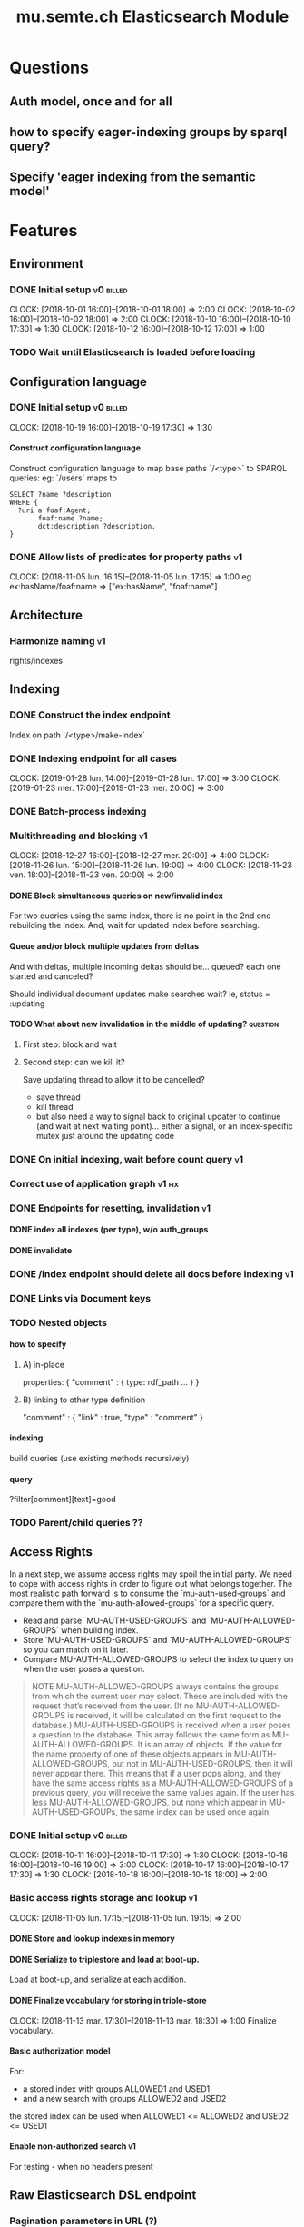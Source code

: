 
#+TITLE: mu.semte.ch Elasticsearch Module
#+OPTIONS: toc:nil num:nil H:4 ^:nil pri:t
#+HTML_HEAD: <link rel="stylesheet" type="text/css" href="../org.css"/>
#+INFOJS_OPT: view:content toc:nil 

* Questions
** Auth model, once and for all
** how to specify eager-indexing groups by sparql query?
** Specify 'eager indexing from the semantic model'
* Features
** Environment
*** DONE Initial setup                                          :v0:billed:
    CLOCK: [2018-10-01 16:00]--[2018-10-01 18:00] =>  2:00
    CLOCK: [2018-10-02 16:00]--[2018-10-02 18:00] =>  2:00
    CLOCK: [2018-10-10 16:00]--[2018-10-10 17:30] =>  1:30
    CLOCK: [2018-10-12 16:00]--[2018-10-12 17:00] =>  1:00
*** TODO Wait until Elasticsearch is loaded before loading
** Configuration language
*** DONE Initial setup                                          :v0:billed:
    CLOCK: [2018-10-19 16:00]--[2018-10-19 17:30] =>  1:30
**** Construct configuration language
     Construct configuration language to map base paths `/<type>` to SPARQL queries: eg: `/users` maps to 

     #+BEGIN_SRC sparql
SELECT ?name ?description
WHERE {
  ?uri a foaf:Agent;
       foaf:name ?name;
       dct:description ?description.
}
     #+END_SRC
*** DONE Allow lists of predicates for property paths                    :v1:
    CLOCK: [2018-11-05 lun. 16:15]--[2018-11-05 lun. 17:15] =>  1:00
    eg ex:hasName/foaf:name => ["ex:hasName", "foaf:name"]
** Architecture
*** Harmonize naming                                                     :v1:
     rights/indexes

** Indexing
*** DONE Construct the index endpoint
     Index on path `/<type>/make-index`
   
*** DONE Indexing endpoint for all cases
    CLOCK: [2019-01-28 lun. 14:00]--[2019-01-28 lun. 17:00] =>  3:00
    CLOCK: [2019-01-23 mer. 17:00]--[2019-01-23 mer. 20:00] =>  3:00
*** DONE Batch-process indexing
*** Multithreading and blocking                                          :v1:
    CLOCK: [2018-12-27 16:00]--[2018-12-27 mer. 20:00] =>  4:00
    CLOCK: [2018-11-26 lun. 15:00]--[2018-11-26 lun. 19:00] =>  4:00
    CLOCK: [2018-11-23 ven. 18:00]--[2018-11-23 ven. 20:00] =>  2:00
**** DONE Block simultaneous queries on new/invalid index
    For two queries using the same index, there is no point in the 2nd
    one rebuilding the index.
    And, wait for updated index before searching.
**** Queue and/or block multiple updates from deltas
    And with deltas, multiple incoming deltas should be... queued?
    each one started and canceled?

    Should individual document updates make searches wait?
    ie, status = :updating
**** TODO What about new invalidation in the middle of updating?   :question:
***** First step: block and wait
***** Second step: can we kill it?
      Save updating thread to allow it to be cancelled? 

     - save thread
     - kill thread
     - but also need a way to signal back to original updater to
       continue (and wait at next waiting point)... either a signal,
       or an index-specific mutex just around the updating code
*** DONE On initial indexing, wait before count query                    :v1:
*** Correct use of application graph                                 :v1:fix:
*** DONE Endpoints for resetting, invalidation                           :v1:
**** DONE index all indexes (per type), w/o auth_groups
**** DONE invalidate
*** DONE /index endpoint should delete all docs before indexing          :v1:
*** DONE Links via Document keys
*** TODO Nested objects
**** how to specify
***** A) in-place
      properties: {
        "comment" : {
            type:
            rdf_path
            ...
        }
      }
***** B) linking to other type definition      
      "comment" : { "link" : true, "type" : "comment" }
**** indexing
     build queries (use existing methods recursively)
**** query
     ?filter[comment][text]=good
    
*** TODO Parent/child queries ??
** Access Rights
   In a next step, we assume access rights may spoil the initial
   party.  We need to cope with access rights in order to figure out
   what belongs together.  The most realistic path forward is to
   consume the `mu-auth-used-groups` and compare them with the
   `mu-auth-allowed-groups` for a specific query.

   - Read and parse `MU-AUTH-USED-GROUPS` and `MU-AUTH-ALLOWED-GROUPS`
     when building index.
   - Store `MU-AUTH-USED-GROUPS` and `MU-AUTH-ALLOWED-GROUPS` so you
     can match on it later.
   - Compare MU-AUTH-ALLOWED-GROUPS to select the index to query on
     when the user poses a question.

   #+BEGIN_QUOTE
   NOTE MU-AUTH-ALLOWED-GROUPS always contains the groups from which
   the current user may select.  These are included with the request
   that’s received from the user.  (If no MU-AUTH-ALLOWED-GROUPS is
   received, it will be calculated on the first request to the
   database.) MU-AUTH-USED-GROUPS is received when a user poses a
   question to the database.  This array follows the same form as
   MU-AUTH-ALLOWED-GROUPS.  It is an array of objects.  If the value
   for the name property of one of these objects appears in
   MU-AUTH-ALLOWED-GROUPS, but not in MU-AUTH-USED-GROUPS, then it
   will never appear there.  This means that if a user pops along, and
   they have the same access rights as a MU-AUTH-ALLOWED-GROUPS of a
   previous query, you will receive the same values again.  If the
   user has less MU-AUTH-ALLOWED-GROUPS, but none which appear in
   MU-AUTH-USED-GROUPs, the same index can be used once again.
   #+END_QUOTE

*** DONE Initial setup                                          :v0:billed:
    CLOCK: [2018-10-11 16:00]--[2018-10-11 17:30] =>  1:30
    CLOCK: [2018-10-16 16:00]--[2018-10-16 19:00] =>  3:00
    CLOCK: [2018-10-17 16:00]--[2018-10-17 17:30] =>  1:30
    CLOCK: [2018-10-18 16:00]--[2018-10-18 18:00] =>  2:00
*** Basic access rights storage and lookup                               :v1:
    CLOCK: [2018-11-05 lun. 17:15]--[2018-11-05 lun. 19:15] =>  2:00
**** DONE Store and lookup indexes in memory
**** DONE Serialize to triplestore and load at boot-up.
     Load at boot-up, and serialize at each addition.
**** DONE Finalize vocabulary for storing in triple-store
     CLOCK: [2018-11-13 mar. 17:30]--[2018-11-13 mar. 18:30] =>  1:00
     Finalize vocabulary. 
**** Basic authorization model
    For:

    - a stored index with groups ALLOWED1 and USED1
    - and a new search with groups ALLOWED2 and USED2

    the stored index can be used when ALLOWED1 <= ALLOWED2 and USED2 <= USED1
**** Enable non-authorized search                                        :v1:
    For testing - when no headers present
** Raw Elasticsearch DSL endpoint
*** Pagination parameters in URL (?)
*** Valid JSON-API for the raw Elasticsearch DSL endpoint
    Get 'from' and 'size' from the query or defaults, and calculate pagination.
** JSONAPI-compliant Request Format
   CLOCK: [2018-12-20 jeu. 17:00]--[2018-12-20 jeu. 18:30] =>  1:30
   CLOCK: [2018-12-19 mer. 16:30]--[2018-12-19 mer. 19:30] =>  3:00
   CLOCK: [2018-12-18 mar. 17:00]--[2018-12-18 mar. 20:00] =>  3:00
*** DONE Correct 'links'                                                 
    Pagination is done, but need to provide full 'next', 'self', 'first', and 'last' links
*** DONE Compare with mu-cl-resources filter syntax                      
*** DONE Search all fields
    Equivalent to ES's 'match_all'
*** DONE All simple search methods                                       
*** DONE Multi Match
GET /_search
{
  "query": {
    "multi_match" : {
      "query":    "this is a test", 
      "fields": [ "subject", "message" ] 
    }
  }
  }
*** DONE Sorting
*** DONE Common Terms
    {
    "query": {
        "common": {
            "body": {
                "query": "this is bonsai cool",
                "cutoff_frequency": 0.001
            }
        }
    }
}

*** DONE Prefix, wildcard, regexp
*** DONE Query String
GET /_search
{
    "query": {
        "query_string" : {
            "default_field" : "content",
            "query" : "this AND that OR thus"
        }
    }
}

and simple:

GET /_search
{
  "query": {
    "simple_query_string" : {
        "query": "\"fried eggs\" +(eggplant | potato) -frittata",
        "fields": ["title^5", "body"],
        "default_operator": "and"
    }
  }
}
*** DONE Terms
POST _search
{
  "query": {
    "term" : { "user" : "Kimchy" } 
  }
}
*** DONE Term sets                                             
GET /_search
{
    "query": {
        "terms" : { "user" : ["kimchy", "elasticsearch"]}
    }
}
*** DONE Fuzzy search                                                    
*** DONE Ranges                                                          
*** Other parameters                                                
    boost, etc.
*** Distinguish between 'query' and 'filter'
** JSONAPI-compliant response
*** DONE Initial setup                                          :v0:billed:
    CLOCK: [2018-10-22 16:00]--[2018-10-22 18:00] =>  2:00
    CLOCK: [2018-10-23 16:00]--[2018-10-23 18:00] =>  2:00
** Querying multiple types
   It should be possible to query over multiple types at the same
   time.  For instance, we may want to search for users, topics, and
   content, within a single search query.  This needs to be configured
   in order to set the appropriate weights.

*** Configurable endpoints for multiple types                            :v1:
    CLOCK: [2018-11-16 ven. 16:30]--[2018-11-16 ven. 17:00] =>  0:30
    CLOCK: [2018-11-07 mer. 17:30]--[2018-11-07 mer. 19:30] =>  2:00
    CLOCK: [2018-11-06 17:00]-[2018-11-06 19:00] =>  2:00
    Add parameter in config.json, and search multiple indexes.
**** DONE Refactor, clean up
     CLOCK: [2018-11-13 mar. 16:30]--[2018-11-13 mar. 17:30] =>  1:09
     CLOCK: [2018-11-12 lun. 16:00]--[2018-11-12 lun. 19:00] =>  3:00
     The inversion currently performed in make_index should be done at
     config time, and in general, the config format should be
     simplified.
**** DONE JSON-API formatted response                                    
**** DONE Enable default mappings when mapping is absent
**** DONE Type name for JSONAPI compliant response
** Stored indexes
   When the application is stopped, and booted up again, the indexes
   don’t need to rebuilt, they can be stored.  As long as the contents
   of the triplestore haven’t changed when the system was offline,
   it’s safe to assume the index is still in tact.

#+BEGIN_QUOTE
   NOTE The Delta service is currently rather naïve in that it assumes
   everybody is listening by the time it detects changes. There’s a fair
   chance your service boots up too late, and therefore misses some of
   these Deltas.  It is an ongoing story to upgrade the Delta service so
   you can receive recent changes when booting up.
#+END_QUOTE

*** DONE Store indexes on disk                                                
*** TODO Consume deltas on booting up to ensure indexes are correct
*** TODO Endpoint for resetting stored indexes, and documentation             
    CLOCK: [2019-01-30 mer. 17:30]--[2019-01-30 mer. 19:30] =>  2:00
** Eager indexing                                                        :v1:
   CLOCK: [2018-11-27 mar. 16:30]--[2018-11-27 mar. 20:00] =>  3:30
   Indexing on first request has its downsides.  We should be able to
   answer to initial requests quickly, given a set of expected access
   patterns.  When the stack boots up, we will build the indexes for a
   predefined set of MU_AUTH_ALLOWED_GROUPS so users will receive answers
   quickly.
*** DONE Build indexes on boot-up                                        :v1:
    CLOCK: [2018-11-13 18:30]--[2018-11-13 19:00]  =>  0:30
    Build a configuration which indicates the MU_AUTH_ALLOWED_GROUPS
    to be scanned per index (some search indexes may have different
    MU_AUTH_ALLOWED_GROUPS)
*** DONE Discover when the SPARQL endpoint is ‘up’                       :v1:
    so you can wait if your microservice boots up quicker than
    Virtuoso and/or mu-authorization.
*** DONE Build a fresh index once everything has been booted up correctly :v1:
    Note that you may start receiving Deltas at the same time, so you
    may want to hold off for a moment when starting to build the first
    indexes.
*** TODO Allow groups to be specified by SPARQL Query                    :v1:
    how to do this? need example data...
*** Store the status of your microservice in the triplestore             :v1:
    - Waiting to index
    - Indexing
    - Finished indexing

** Automatic index invalidation
   When users pose a question, we can verify the index, and update it
   automatically.  We will consume the Delta supplied by
   mu-authorization to detect possibly destructive changes. Because of
   this, we need to have a thorough understanding of the contents
   which need to be indexed.  As such, we need to define a new
   specification language to easily reason on.  The specifics of this
   approach need some further detailing.

*** DONE Automatically calculate the index when no index exists          :v0:
*** DONE Define configuration language                                   :v0:
    Define a configuration language to indicate which fields (or
    paths) need to be indexed (this replaces the earlier SPARQL query)
*** DONE Configure lookup table                                          :v1:
     CLOCK: [2018-11-16 ven. 17:00]--[2018-11-16 ven. 19:00] =>  2:00
     CLOCK: [2018-11-20 mar. 16:30]--[2018-11-20 ven. 19:30] =>  3:00
*** DONE Incorporate multi-types                                         :v1:
    CLOCK: [2018-11-27 mar. 15:30]--[2018-11-27 mar. 16:30] =>  1:00

*** Use 'graph' from deltas to check for correct graph                   :v1:
*** Invert delta processing loops for per-index blocking                 :v1:
    Or maybe not. Not sure if this is really necessary.
*** DONE Test authorization before invalidating index                    :v1:
*** DONE Split tabulate and invalidate into 2 functions                  :v1:
*** DONE Cover all cases in invalidation endpoint
    CLOCK: [2019-01-22 mar. 18:00]--[2019-01-22 mar. 20:00] =>  2:00
    authorized and not, type specified or not
** Automatic index updating                                              
   Instead of invalidating the index, let’s update it dynamically.

   Many events from the delta service could be translated directly to
   index updates, rather than index invalidations.  We will detect the
   changes to be made, and apply them directly.  It is ok to pose further
   queries to the SPARQL endpoint in order to figure out the impact of
   the change.

#+BEGIN_QUOTE 
   NOTE This section currently ignores the access rights
   with respect to the Delta Service.  Description of the access
   rights should be considered in another tasks which runs parallel to
   this one.  The inclusion of access rights with the delta service
   will have an impact on how this story unfolds.  It is safe to
   assume that the MU_AUTH_USED_GROUPS for a given
   MU_AUTH_ALLOWED_GROUPS will never change.
#+END_QUOTE

*** DONE Create feature flag                                             :v1:
    Create feature flag to choose between updating the index, and
    clearing the index
*** DONE Build a mapping language                                        :v1:
    Build a mapping language from the Delta Input which caused
    invalidation, to logic which identifies the applicable update
*** DONE Apply the updates as input arrives                              :v1:
    CLOCK: [2018-11-21 mer. 16:00]--[2018-11-21 mer. 19:00] =>  3:00
*** DONE Update documents only in authorized indexes             :problem:v1:
    CLOCK: [2018-11-23 ven. 15:30]--[2018-11-23 ven. 17:30] =>  2:00
*** DONE Error handling for non-existent etc. documents                  :v1:
** Monitor configuration
   CLOCK: [2018-12-21 ven. 17:30]--[2018-12-21 ven. 19:30] =>  2:00
   CLOCK: [2018-12-28 16:00]--[2018-12-28 mer. 20:00] =>  4:00
   CLOCK: [2018-12-29 16:00]--[2018-12-29 mer. 20:00] =>  4:00
    CLOCK: [2018-12-30 16:00]--[2018-12-30 mer. 20:00] =>  4:00
   When configuring the search service during development, it is to be
   expected that the configuration will change often.  Many microservices
   monitor their configuration/code in development mode, and refresh
   their state when changes occur.

*** DONE Detect when the config files change
*** DONE bug: existing indexes are still getting rebuilt
*** DONE bug: indexes not getting removed from triplestore (?)
*** DONE Destroy all indexes on changes
*** DONE Rebuild the necessary indexes
*** DONE Ensure indexes may be lazy-loaded during development
*** DONE Index is 'deleted' multiple times on reload
    maye only with persistence?
*** DONE When changing config from persistent to non-persistent
    Error on searching a non-preloaded index
    only when actually have done /search on previous settings
    so getting lodged in somewhere

    one solution: don't use 'set :x' for reloading, but that makes it
    unintuitive sinatra
** Eager indexing from the semantic model

   Some configuration regarding the MU_AUTH_ALLOWED_GROUPS may be
   dependent on data in the system.  The search should update this
   part of its configuration based on SPARQL queries, rather than
   based on configuration files.

#+BEGIN_QUOTE
NOTE It is clear that, at some point, the Delta service
should be able to inform your service about potential changes to the
result of particular SPARQL queries.  This is an ongoing effort, but
is not expected to mature by the time the search is complete.  We will
therefore let the user manage this in configuration.
#+END_QUOTE

*** Configure with SPARQL
     Allow the user to construct the configuration for
     MU_AUTH_ALLOWED_GROUPS with a SPARQL query
*** Configure Delta triggers
    Allow the user to construct the configuration which defines which
    Deltas trigger recalculating the MU_AUTH_ALLOWED_GROUPS
    configuration function
*** Update when groups change
    Update the indexes only when the resulting MU_AUTH_ALLOWED_GROUPS
    have changed

** Cache
   CLOCK: [2019-01-19 19:00]--[2019-01-19 20:00] =>  1:00
*** make caches clearable
*** clear cache endpoints
*** use deltas to clear caches
    how??
    
    probably need to specify predicates in config
* Code and Testing
** Architecture
*** v0 planning                                                          :v0:
**** Task definition                                            :billed:
     CLOCK: [2018-10-24 18:00]--[2018-10-24 20:00] =>  2:00

*** v1 planning                                                          :v1:
    CLOCK: [2018-12-20 jeu. 18:30]--[2018-12-20 jeu. 20:00] =>  3:00
    CLOCK: [2018-10-26 ven. 16:00]--[2018-10-26 ven. 17:00] =>  1:00
    CLOCK: [2019-01-10 jeu. 18:00]--[2019-01-10 jeu. 19:00] =>  1:00

** Code Organization
   CLOCK: [2019-01-19 16:00]--[2019-01-19 19:00] =>  3:00
   CLOCK: [2019-01-29 mer. 17:00]--[2019-01-29 mer. 19:00] =>  2:00
   CLOCK: [2019-01-18 16:00]--[2019-01-18 mar. 19:00] =>  0:00
   CLOCK: [2019-01-11 ven. 16:02]--[2019-01-11 ven. 18:02] =>  2:00
   CLOCK: [2018-12-07 ven. 15:00]--[2018-12-07 ven. 16:30] =>  1:30
   CLOCK: [2018-12-06 jeu. 15:00]--[2018-12-06 jeu. 17:30] =>  2:30
*** Use RequestStore for request-specific globals                        :v1:
    for instance, for:
    - path
    - groups
    - index
*** Should memoization be per-request? or short-lived                    :v1:
    The problem being if types change, etc.

** Error Handling
   CLOCK: [2018-12-17 lun. 16:00]--[2018-12-17 lun. 17:30] =>  1:30

*** DONE Error handling on index creation                                :v1:
*** DONE On error, break out of :invalid/:updating loop                  :v1:
** Testing
   CLOCK: [2019-01-10 jeu. 17:00]--[2019-01-10 jeu. 18:00] =>  1:00
*** Full testing setup with rewriter                         :v1:in_progress:
    CLOCK: [2018-12-07 ven. 16:30]--[2018-12-07 ven. 19:00] =>  2:30
    CLOCK: [2018-12-05 mer. 16:00]--[2018-12-05 mer. 20:00] =>  4:00
    CLOCK: [2018-11-29 jeu. 16:00]--[2018-11-29 jeu. 20:00] =>  4:00
    CLOCK: [2018-11-28 mer. 15:30]--[2018-11-28 mer. 19:30] =>  4:00
**** DONE write plugin
**** DONE set up deltas
**** modify rewriter to format queried annotations
     Mu-Queried-Cache-Annotations as { name: , value: }

*** DONE Write tests for automatic index invalidation                    :v1:
*** DONE Write tests for automatic index updating                        :v1:
* Flemish Government Project
** Setup
*** TODO Model Basic domain
    CLOCK: [2019-03-17 dim. 16:30]--[2019-03-17 dim. 20:30] =>  4:00
    CLOCK: [2019-03-15 18:00]--[2019-03-15 20:00] =>  2:00
*** TODO Setup environment
* Bugs

* Admin
** Project management
   CLOCK: [2019-03-15 ven. 16:30]--[2019-03-15 ven. 18:00] =>  1:30
   CLOCK: [2018-12-12 jeu. 16:30]--[2018-12-12 jeu. 17:00] =>  0:30
** Calls
*** Initial call                                           :v0:billed:
   CLOCK: [2018-09-22 09:00]--[2018-09-22 10:00] =>  1:00
*** Authorization model and project definition             :v0:billed:
   CLOCK: [2018-10-23 22:15]--[2018-10-23 23:15] =>  1:00
*** Flemish Government Project
    CLOCK: [2019-03-08  10:00]--[2019-03-08 10:30] =>  0:30
** Documentation
*** v1 docs                                                         :v1:
    CLOCK: [2019-01-09 mer. 17:00]--[2019-01-09 mer. 19:00] =>  2:00
    CLOCK: [2018-12-12 jeu. 16:00]--[2018-12-12 jeu. 16:30] =>  0:30
    CLOCK: [2018-11-14 mer. 17:30]--[2018-11-14 mer. 19:00] =>  1:30
* Reporting
** Milestones
*** v0
#+BEGIN: clocktable :maxlevel 2 :scope file :tags "v0"
#+CAPTION: Clock summary at [2018-10-24 mer. 19:43]
| Headline                          |      Time |      |
|-----------------------------------+-----------+------|
| *Total time*                      | *1d 0:00* |      |
|-----------------------------------+-----------+------|
| Admin                             |      4:00 |      |
| \emsp Project management          |           | 2:00 |
| \emsp Calls                       |           | 2:00 |
| Features                          |     20:00 |      |
| \emsp Environment                 |           | 6:30 |
| \emsp Configuration language      |           | 1:30 |
| \emsp Access Rights               |           | 8:00 |
| \emsp JSON-API compliant response |           | 4:00 |
#+END:
*** v1
#+BEGIN: clocktable :maxlevel 2 :scope file :tags "v1"
#+CAPTION: Clock summary at [2018-12-05 mer. 19:53]
| Headline                           | Time       |       |
|------------------------------------+------------+-------|
| *Total time*                       | *1d 23:30* |       |
|------------------------------------+------------+-------|
| Features                           | 1d 9:30    |       |
| \emsp Configuration language       |            |  1:00 |
| \emsp Indexing                     |            |  6:00 |
| \emsp Access Rights                |            |  3:00 |
| \emsp Querying multiple types      |            |  8:30 |
| \emsp Eager indexing               |            |  4:00 |
| \emsp Automatic index invalidation |            |  6:00 |
| \emsp Automatic index updating     |            |  5:00 |
| Code, Testing and Bugs             | 11:30      |       |
| \emsp Tests                        |            | 11:30 |
| Admin                              | 2:30       |       |
| \emsp Architecture                 |            |  1:00 |
| \emsp Documentation                |            |  1:30 |
#+END:
*** total
#+BEGIN: clocktable :maxlevel 2 :scope file
#+CAPTION: Clock summary at [2018-11-27 mar. 19:23]
| Headline                           | Time       |       |
|------------------------------------+------------+-------|
| *Total time*                       | *2d 10:00* |       |
|------------------------------------+------------+-------|
| Features                           | 2d 3:30    |       |
| \emsp Environment                  |            |  6:30 |
| \emsp Configuration language       |            |  1:45 |
| \emsp Indexing                     |            |  6:00 |
| \emsp Access Rights                |            | 10:45 |
| \emsp JSONAPI-compliant response   |            |  4:00 |
| \emsp Querying multiple types      |            |  8:30 |
| \emsp Eager indexing               |            |  3:15 |
| \emsp Automatic index invalidation |            |  5:45 |
| \emsp Automatic index updating     |            |  5:00 |
| Admin                              | 6:30       |       |
| \emsp Architecture                 |            |  3:00 |
| \emsp Calls                        |            |  2:00 |
| \emsp Documentation                |            |  1:30 |
#+END:

** Invoices
*** Invoice 1                                                          :sent:
Sent November 1

| Headline                         |      Time |      |
|----------------------------------+-----------+------|
| *Total time*                     | *1d 0:00* |      |
|----------------------------------+-----------+------|
| Features                         |     20:00 |      |
| \emsp Environment                |           | 6:30 |
| \emsp Configuration language     |           | 1:30 |
| \emsp Access Rights              |           | 8:00 |
| \emsp JSONAPI-compliant response |           | 4:00 |
| Admin                            |      4:00 |      |
| \emsp Architecture               |           | 2:00 |
| \emsp Calls                      |           | 2:00 |


*** Invoice 2                                                          
#+CAPTION: Clock summary at [2018-12-03 lun. 14:07]
| Headline                           | Time       |      |
|------------------------------------+------------+------|
| *Total time*                       | *1d 20:00* |      |
|------------------------------------+------------+------|
| Features                           | 1d 9:30    |      |
| \emsp Configuration language       |            | 1:00 |
| \emsp Indexing                     |            | 6:00 |
| \emsp Access Rights                |            | 3:00 |
| \emsp Querying multiple types      |            | 8:30 |
| \emsp Eager indexing               |            | 4:00 |
| \emsp Automatic index invalidation |            | 6:00 |
| \emsp Automatic index updating     |            | 5:00 |
| Code, Testing and Bugs             | 8:00       |      |
| \emsp Tests                        |            | 8:00 |
| Admin                              | 2:30       |      |
| \emsp Architecture                 |            | 1:00 |
| \emsp Documentation                |            | 1:30 |
#+END:
*** Invoice 3                                                          
#+BEGIN: clocktable :maxlevel 2 :scope file :tstart "2018-12-01" :tend "2018-12-31"
#+CAPTION: Clock summary at [2019-01-22 mar. 19:40]
| Headline                               | Time       |       |
|----------------------------------------+------------+-------|
| *Total time*                           | *1d 16:00* |       |
|----------------------------------------+------------+-------|
| Features                               | 1d 1:30    |       |
| \emsp Indexing                         |            |  4:00 |
| \emsp JSONAPI-compliant Request Format |            |  7:30 |
| \emsp Monitor configuration            |            | 14:00 |
| Code and Testing                       | 13:30      |       |
| \emsp Architecture                     |            |  1:30 |
| \emsp Code Organization                |            |  4:00 |
| \emsp Error Handling                   |            |  1:30 |
| \emsp Testing                          |            |  6:30 |
| Admin                                  | 1:00       |       |
| \emsp Project management               |            |  0:30 |
| \emsp Documentation                    |            |  0:30 |
#+END:
*** Invoice 4                                                          
#+BEGIN: clocktable :maxlevel 2 :scope file :tstart "2019-01-01" :tend "2019-01-31"
#+CAPTION: Clock summary at [2019-02-07 jeu. 16:15]
| Headline                           |    Time |      |
|------------------------------------+---------+------|
| *Total time*                       | *21:00* |      |
|------------------------------------+---------+------|
| Features                           |   10:00 |      |
| \emsp Indexing                     |         | 6:00 |
| \emsp Stored indexes               |         | 2:00 |
| \emsp Automatic index invalidation |         | 2:00 |
| Code and Testing                   |    9:00 |      |
| \emsp Architecture                 |         | 1:00 |
| \emsp Code Organization            |         | 7:00 |
| \emsp Testing                      |         | 1:00 |
| Admin                              |    2:00 |      |
| \emsp Documentation                |         | 2:00 |
#+END:

